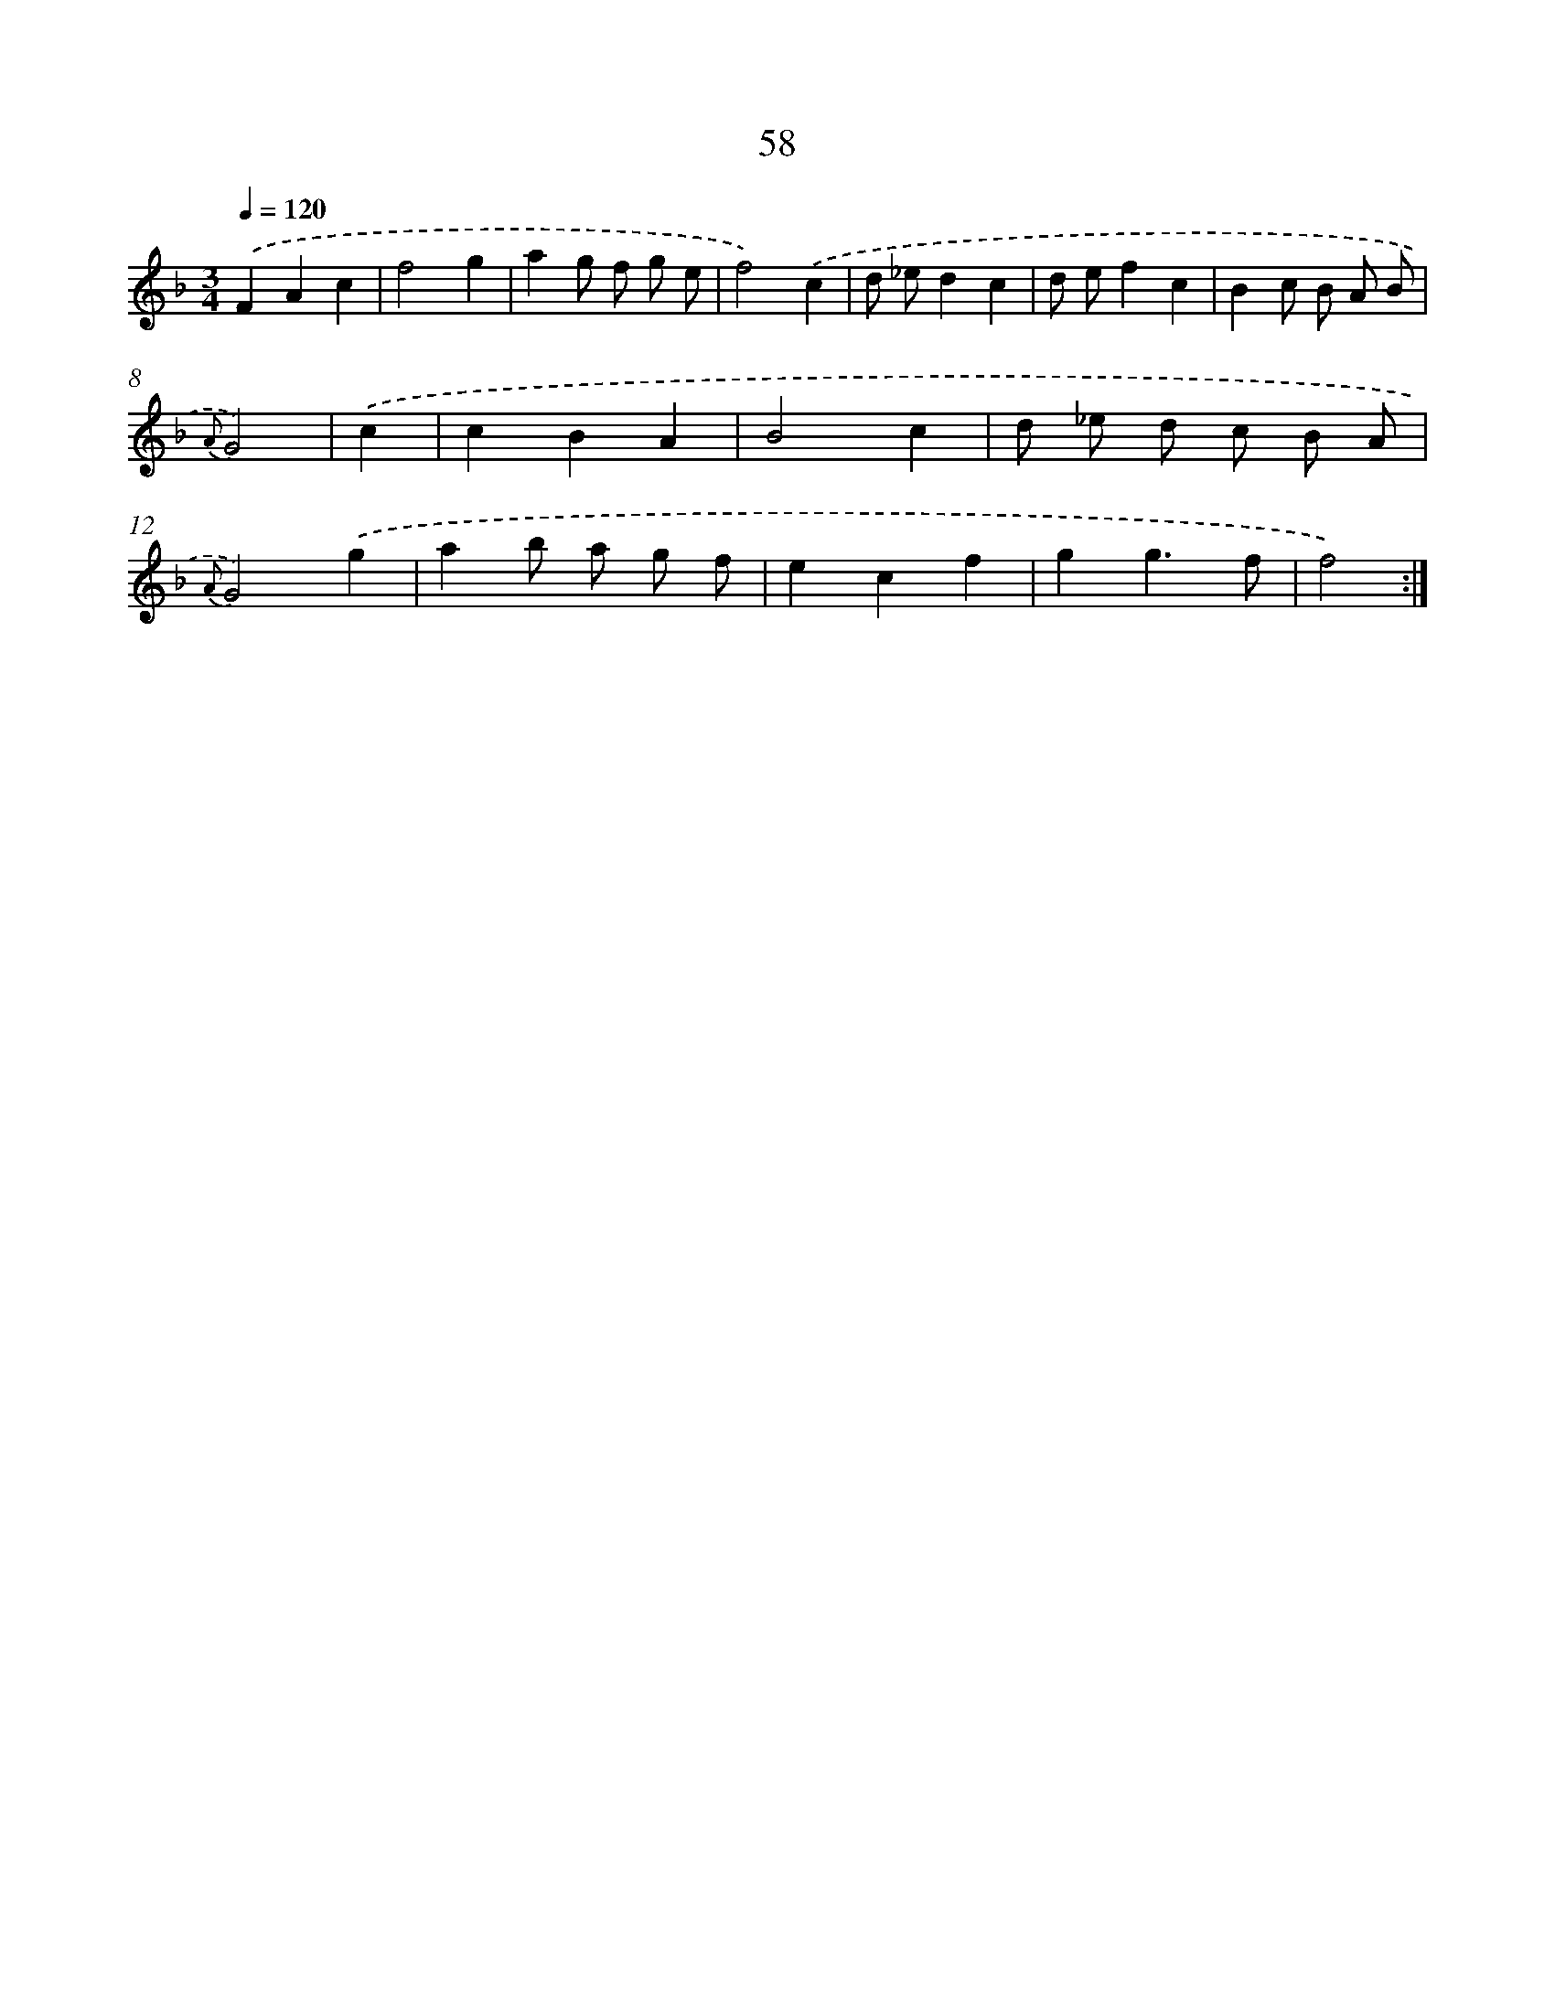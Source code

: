 X: 15451
T: 58
%%abc-version 2.0
%%abcx-abcm2ps-target-version 5.9.1 (29 Sep 2008)
%%abc-creator hum2abc beta
%%abcx-conversion-date 2018/11/01 14:37:54
%%humdrum-veritas 834507247
%%humdrum-veritas-data 1118764688
%%continueall 1
%%barnumbers 0
L: 1/8
M: 3/4
Q: 1/4=120
K: F clef=treble
.('F2A2c2 |
f4g2 |
a2g f g e |
f4).('c2 |
d _ed2c2 |
d ef2c2 |
B2c B A B |
{A}G4) |
.('c2 [I:setbarnb 9]|
c2B2A2 |
B4c2 |
d _e d c B A |
{A}G4).('g2 |
a2b a g f |
e2c2f2 |
g2g3f |
f4) :|]
